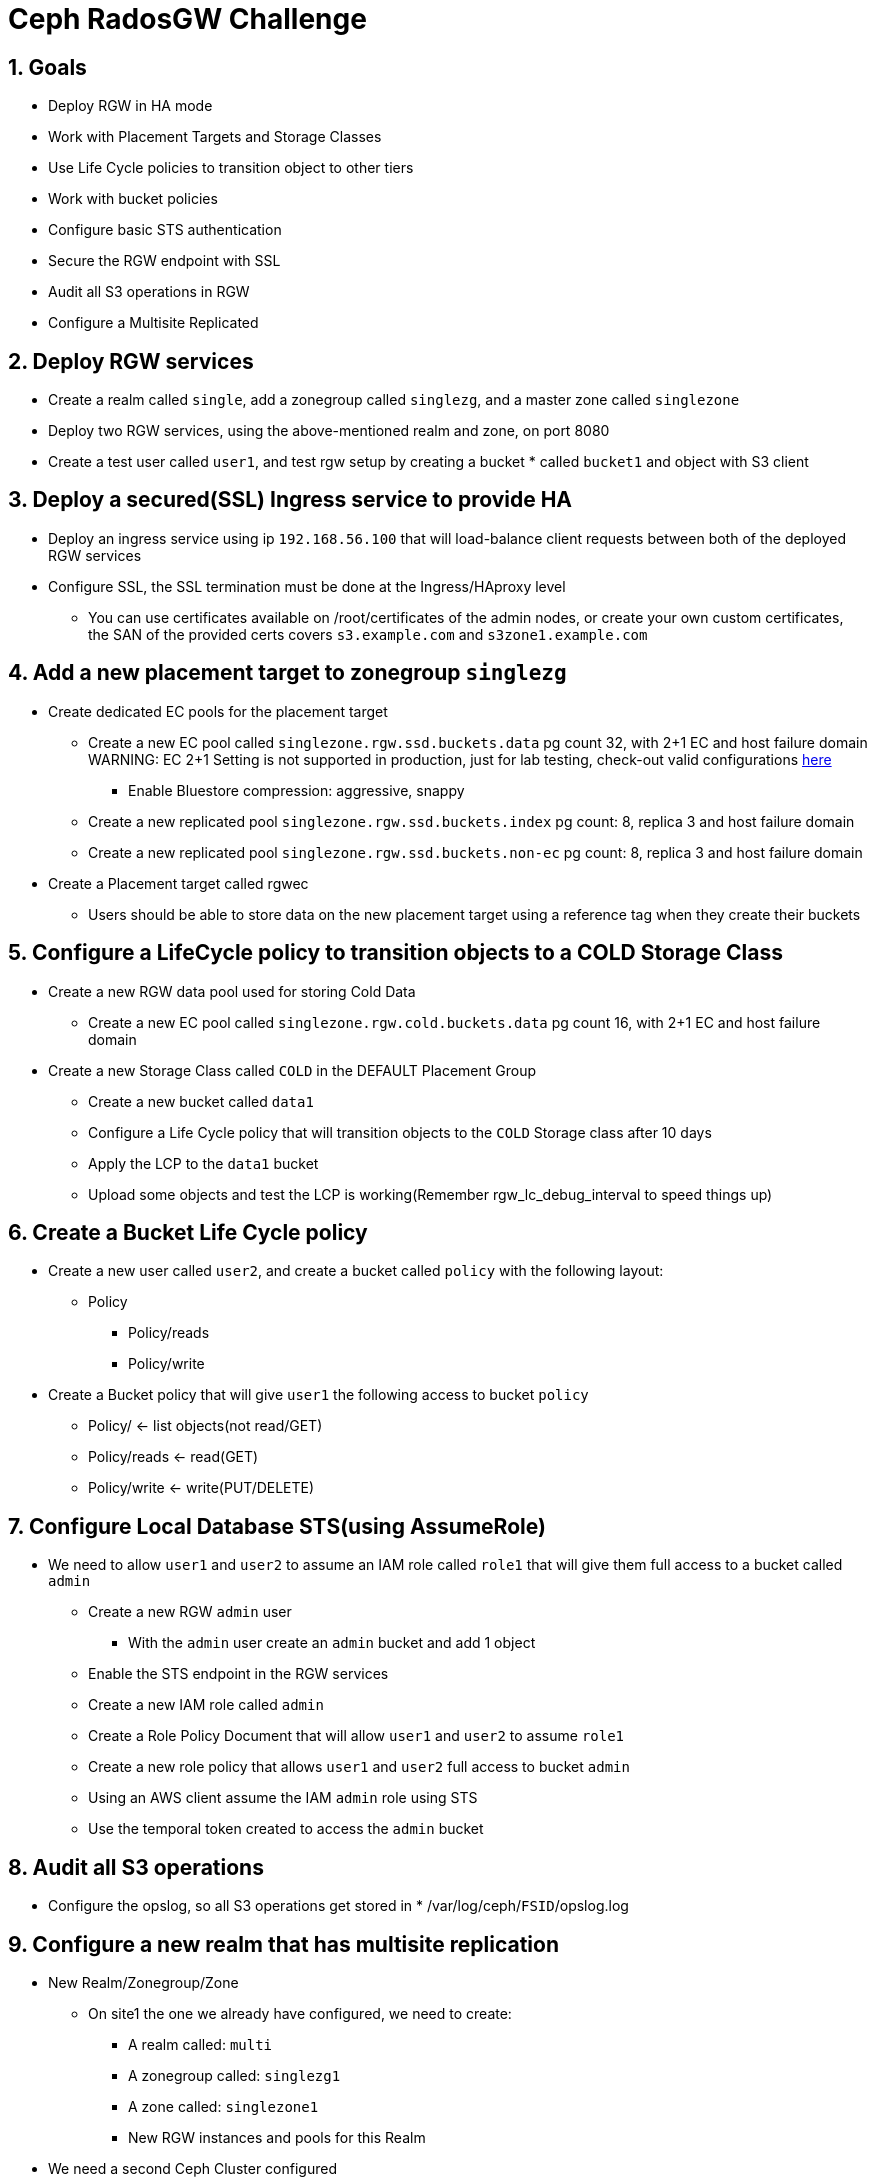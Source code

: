 = Ceph RadosGW Challenge

:toc:
:toclevels: 3
:icons: font
:source-highlighter: pygments
:source-language: shell
:numbered:
// Activate experimental attribute for Keyboard Shortcut keys
:experimental:

== Goals

* Deploy RGW in HA mode
* Work with Placement Targets and Storage Classes
* Use Life Cycle policies to transition object to other tiers
* Work with bucket policies
* Configure basic STS authentication
* Secure the RGW endpoint with SSL
* Audit all S3 operations in RGW
* Configure a Multisite Replicated 

== Deploy RGW services

* Create a realm called `single`, add a zonegroup called `singlezg`, and a master zone called `singlezone`
* Deploy two RGW services, using the above-mentioned realm and zone, on port 8080
* Create a test user called `user1`, and test rgw setup by creating a bucket * called `bucket1` and object with S3 client

== Deploy a secured(SSL) Ingress service to provide HA

* Deploy an ingress service using ip `192.168.56.100` that will load-balance client requests between both of the deployed RGW services
* Configure SSL, the SSL termination must be done at the Ingress/HAproxy level
** You can use certificates available on /root/certificates of the admin nodes,
or create your own custom certificates, the SAN of the provided certs covers `s3.example.com` and `s3zone1.example.com`

== Add a new placement target to zonegroup `singlezg`

* Create dedicated EC pools for the placement target
** Create a new EC pool called `singlezone.rgw.ssd.buckets.data` pg count 32, with 2+1 EC and host failure domain
WARNING: EC 2+1 Setting is not supported in production, just for lab testing, check-out valid configurations https://access.redhat.com/articles/1548993[here]
*** Enable Bluestore compression: aggressive, snappy
** Create a new replicated pool `singlezone.rgw.ssd.buckets.index` pg count: 8, replica 3 and host failure domain
** Create a new replicated pool `singlezone.rgw.ssd.buckets.non-ec` pg count: 8, replica 3 and host failure domain
* Create a Placement target called rgwec
** Users should be able to store data on the new placement target using a reference tag when they create their buckets

== Configure a LifeCycle policy to transition objects to a COLD Storage Class

* Create a new RGW data pool used for storing Cold Data
** Create a new EC pool called `singlezone.rgw.cold.buckets.data` pg count 16, with 2+1 EC and host failure domain
* Create a new Storage Class called `COLD` in the DEFAULT Placement Group
** Create a new bucket called `data1`
** Configure a Life Cycle policy that will transition objects to the `COLD` Storage class after 10 days
** Apply the LCP to the `data1` bucket
** Upload some objects and test the LCP is working(Remember rgw_lc_debug_interval to speed things up)

== Create a Bucket Life Cycle policy

* Create a new user called `user2`, and create a bucket called `policy` with the following layout:
** Policy
*** Policy/reads
*** Policy/write
* Create a Bucket policy that will give `user1` the following access to bucket `policy`
** Policy/ <-  list objects(not read/GET)
** Policy/reads <- read(GET) 
** Policy/write <-  write(PUT/DELETE) 

== Configure Local Database STS(using AssumeRole)

* We need to allow `user1` and `user2` to assume an IAM role called `role1` that will give them full access to a bucket called `admin`
** Create a new RGW `admin` user
*** With the `admin` user create an `admin` bucket and add 1 object
** Enable the STS endpoint in the RGW services
** Create a new IAM role called `admin` 
** Create a Role Policy Document that will allow `user1` and `user2` to assume `role1`
** Create a new role policy that allows `user1` and `user2` full access to bucket `admin`
** Using an AWS client assume the IAM `admin` role using STS
** Use the temporal token created to access the `admin` bucket

== Audit all S3 operations
* Configure the opslog, so all S3 operations get stored in * /var/log/ceph/`FSID`/opslog.log

== Configure a new realm that has multisite replication

* New Realm/Zonegroup/Zone
** On site1 the one we already have configured, we need to create:
*** A realm called: `multi`
*** A zonegroup called: `singlezg1`
*** A zone called: `singlezone1`
*** New RGW instances and pools for this Realm

* We need a second Ceph Cluster configured
** The second site ceph deployment needs:
*** A realm called: `multi`
*** A zonegroup called: `singlezg2`
*** A zone called: `singlezone2`
*** RGW instances and pools for this Realm

* Test that the Multisite replication is working between sites.

== Enable per-bucket replication

* Disable Full zonegroup replication
* Create a new bucket called `sync1`
* Configure symmetrical replication for bucket `sync1`
* Create a new bucket called `sync2`
* Configure uni-directional replication from zone `singlezone1` to `singlezone2`
* Test bucket granular replication
